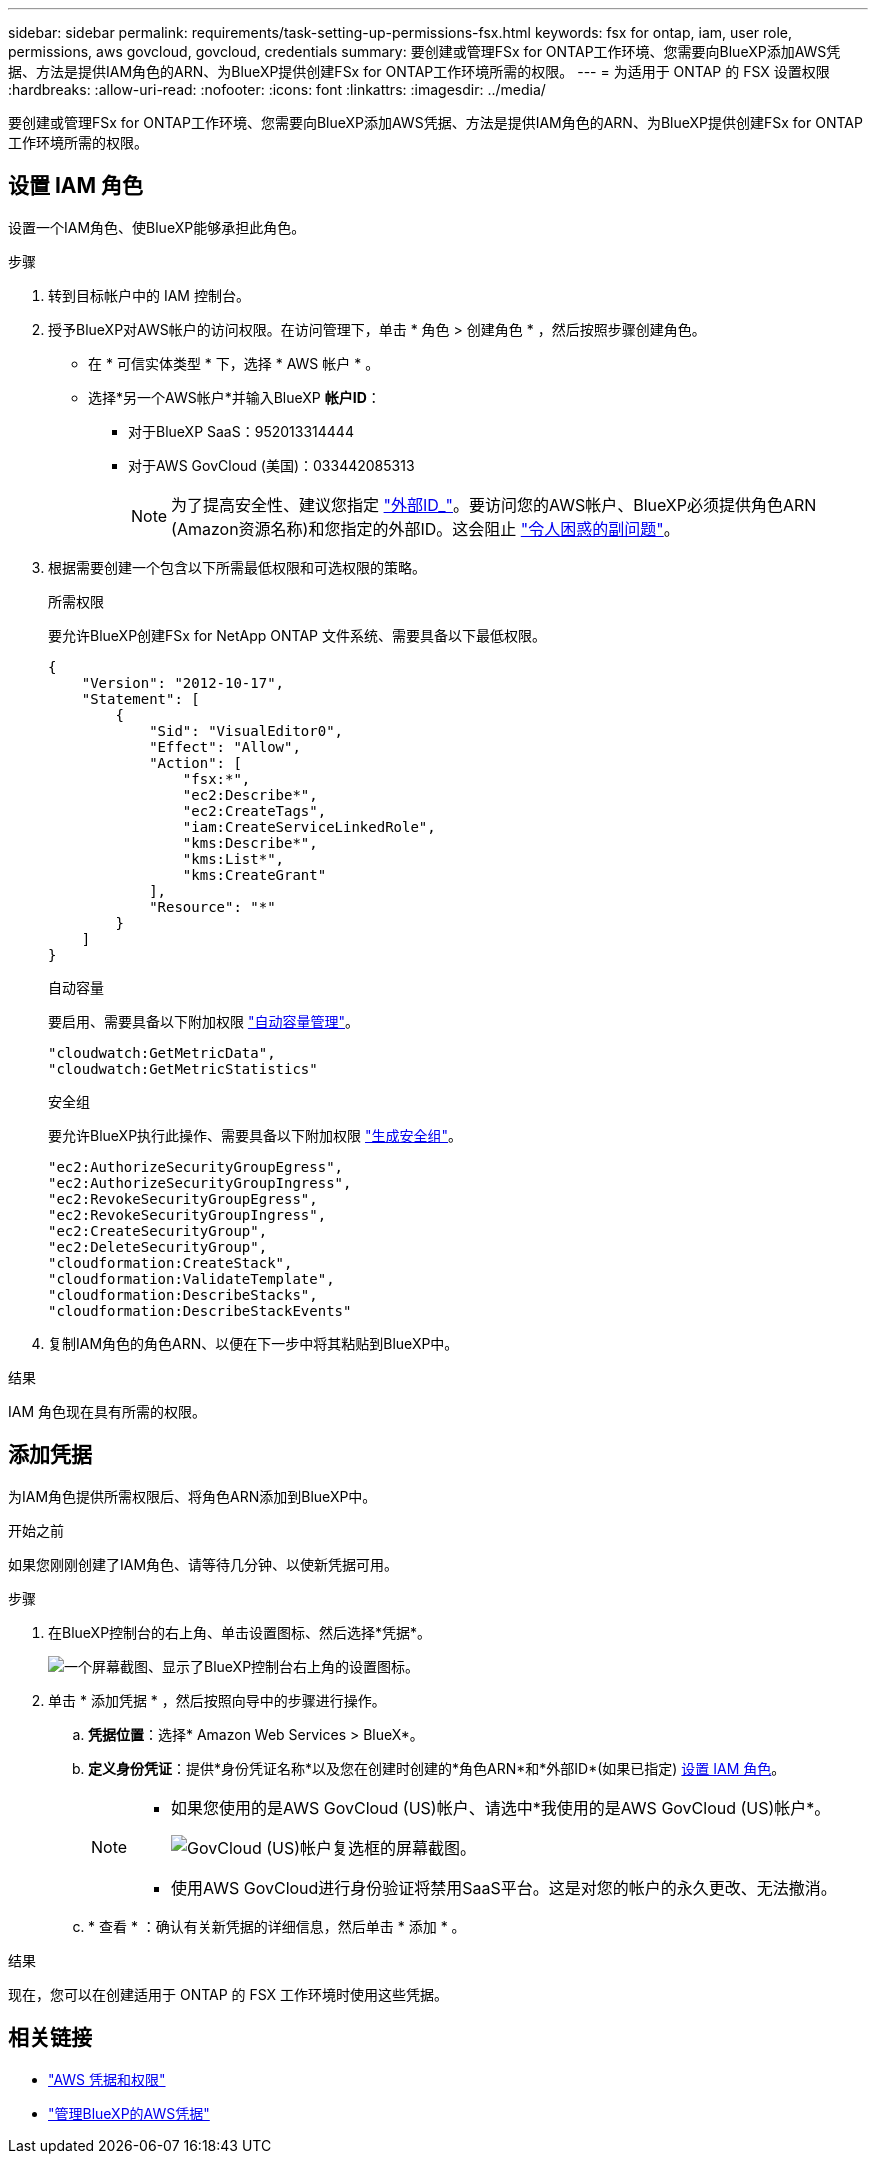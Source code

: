 ---
sidebar: sidebar 
permalink: requirements/task-setting-up-permissions-fsx.html 
keywords: fsx for ontap, iam, user role, permissions, aws govcloud, govcloud, credentials 
summary: 要创建或管理FSx for ONTAP工作环境、您需要向BlueXP添加AWS凭据、方法是提供IAM角色的ARN、为BlueXP提供创建FSx for ONTAP工作环境所需的权限。 
---
= 为适用于 ONTAP 的 FSX 设置权限
:hardbreaks:
:allow-uri-read: 
:nofooter: 
:icons: font
:linkattrs: 
:imagesdir: ../media/


[role="lead"]
要创建或管理FSx for ONTAP工作环境、您需要向BlueXP添加AWS凭据、方法是提供IAM角色的ARN、为BlueXP提供创建FSx for ONTAP工作环境所需的权限。



== 设置 IAM 角色

设置一个IAM角色、使BlueXP能够承担此角色。

.步骤
. 转到目标帐户中的 IAM 控制台。
. 授予BlueXP对AWS帐户的访问权限。在访问管理下，单击 * 角色 > 创建角色 * ，然后按照步骤创建角色。
+
** 在 * 可信实体类型 * 下，选择 * AWS 帐户 * 。
** 选择*另一个AWS帐户*并输入BlueXP *帐户ID*：
+
*** 对于BlueXP SaaS：952013314444
*** 对于AWS GovCloud (美国)：033442085313
+

NOTE: 为了提高安全性、建议您指定 link:https://docs.aws.amazon.com/IAM/latest/UserGuide/id_roles_create_for-user_externalid.html["外部ID_"^]。要访问您的AWS帐户、BlueXP必须提供角色ARN (Amazon资源名称)和您指定的外部ID。这会阻止 link:https://docs.aws.amazon.com/IAM/latest/UserGuide/confused-deputy.html["令人困惑的副问题"^]。





. 根据需要创建一个包含以下所需最低权限和可选权限的策略。
+
[role="tabbed-block"]
====
.所需权限
--
要允许BlueXP创建FSx for NetApp ONTAP 文件系统、需要具备以下最低权限。

[source, json]
----
{
    "Version": "2012-10-17",
    "Statement": [
        {
            "Sid": "VisualEditor0",
            "Effect": "Allow",
            "Action": [
                "fsx:*",
                "ec2:Describe*",
                "ec2:CreateTags",
                "iam:CreateServiceLinkedRole",
                "kms:Describe*",
                "kms:List*",
                "kms:CreateGrant"
            ],
            "Resource": "*"
        }
    ]
}
----
--
.自动容量
--
要启用、需要具备以下附加权限 link:../use/task-manage-working-environment.html["自动容量管理"]。

[source, json]
----
"cloudwatch:GetMetricData",
"cloudwatch:GetMetricStatistics"
----
--
.安全组
--
要允许BlueXP执行此操作、需要具备以下附加权限 link:../use/task-creating-fsx-working-environment.html["生成安全组"]。

[source, json]
----
"ec2:AuthorizeSecurityGroupEgress",
"ec2:AuthorizeSecurityGroupIngress",
"ec2:RevokeSecurityGroupEgress",
"ec2:RevokeSecurityGroupIngress",
"ec2:CreateSecurityGroup",
"ec2:DeleteSecurityGroup",
"cloudformation:CreateStack",
"cloudformation:ValidateTemplate",
"cloudformation:DescribeStacks",
"cloudformation:DescribeStackEvents"
----
--
====
. 复制IAM角色的角色ARN、以便在下一步中将其粘贴到BlueXP中。


.结果
IAM 角色现在具有所需的权限。



== 添加凭据

为IAM角色提供所需权限后、将角色ARN添加到BlueXP中。

.开始之前
如果您刚刚创建了IAM角色、请等待几分钟、以使新凭据可用。

.步骤
. 在BlueXP控制台的右上角、单击设置图标、然后选择*凭据*。
+
image:screenshot_settings_icon.gif["一个屏幕截图、显示了BlueXP控制台右上角的设置图标。"]

. 单击 * 添加凭据 * ，然后按照向导中的步骤进行操作。
+
.. *凭据位置*：选择* Amazon Web Services > BlueX*。
.. *定义身份凭证*：提供*身份凭证名称*以及您在创建时创建的*角色ARN*和*外部ID*(如果已指定) <<设置 IAM 角色>>。
+
[NOTE]
====
*** 如果您使用的是AWS GovCloud (US)帐户、请选中*我使用的是AWS GovCloud (US)帐户*。
+
image:screenshot-govcloud-checkbox.png["GovCloud (US)帐户复选框的屏幕截图。"]

*** 使用AWS GovCloud进行身份验证将禁用SaaS平台。这是对您的帐户的永久更改、无法撤消。


====
.. * 查看 * ：确认有关新凭据的详细信息，然后单击 * 添加 * 。




.结果
现在，您可以在创建适用于 ONTAP 的 FSX 工作环境时使用这些凭据。



== 相关链接

* https://docs.netapp.com/us-en/bluexp-setup-admin/concept-accounts-aws.html["AWS 凭据和权限"^]
* https://docs.netapp.com/us-en/bluexp-setup-admin/task-adding-aws-accounts.html["管理BlueXP的AWS凭据"^]

